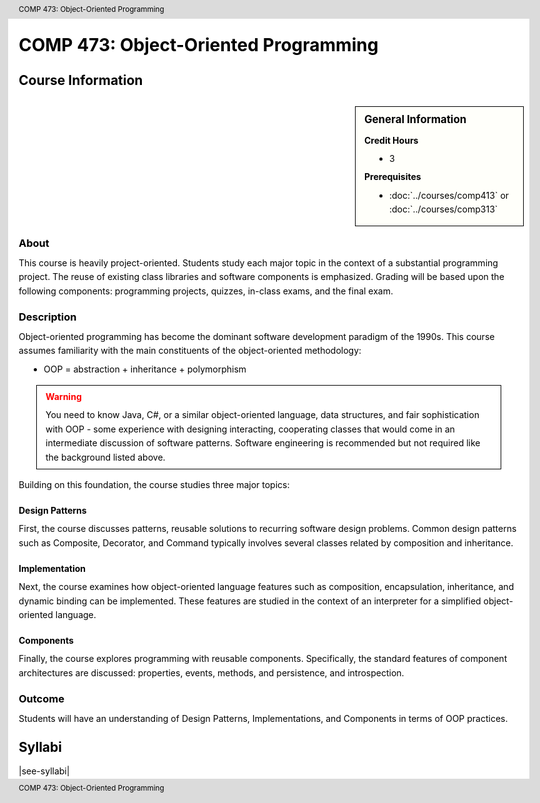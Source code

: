 .. header:: COMP 473: Object-Oriented Programming
.. footer:: COMP 473: Object-Oriented Programming

.. index::
    Object-Oriented Programming
    Object-Oriented
    Programming
    Graduate
    COMP 473

#####################################
COMP 473: Object-Oriented Programming
#####################################

******************
Course Information
******************

.. sidebar:: General Information

    **Credit Hours**

    * 3

    **Prerequisites**

    * :doc:`../courses/comp413` or :doc:`../courses/comp313`

About
=====

This course is heavily project-oriented. Students study each major topic in the context of a substantial programming project. The reuse of existing class libraries and software components is emphasized.  Grading will be based upon the following components: programming projects, quizzes, in-class exams, and the final exam.

Description
===========

Object-oriented programming has become the dominant software development paradigm of the 1990s. This course assumes familiarity with the main constituents of the object-oriented methodology:

* OOP = abstraction + inheritance + polymorphism

.. warning::

    You need to know Java, C#, or a similar object-oriented language, data structures, and fair sophistication with OOP - some experience with designing interacting, cooperating classes that would come in an intermediate discussion of software patterns. Software engineering is recommended but not required like the background listed above.

Building on this foundation, the course studies three major topics:

Design Patterns
---------------

First, the course discusses patterns, reusable solutions to recurring software design problems. Common design patterns such as Composite, Decorator, and Command typically involves several classes related by composition and inheritance.

Implementation
--------------

Next, the course examines how object-oriented language features such as composition, encapsulation, inheritance, and dynamic binding can be implemented. These features are studied in the context of an interpreter for a simplified object-oriented language.

Components
----------

Finally, the course explores programming with reusable components. Specifically, the standard features of component architectures are discussed: properties, events, methods, and persistence, and introspection.

Outcome
=======

Students will have an understanding of Design Patterns, Implementations, and Components in terms of OOP practices.

*******
Syllabi
*******

|see-syllabi|
